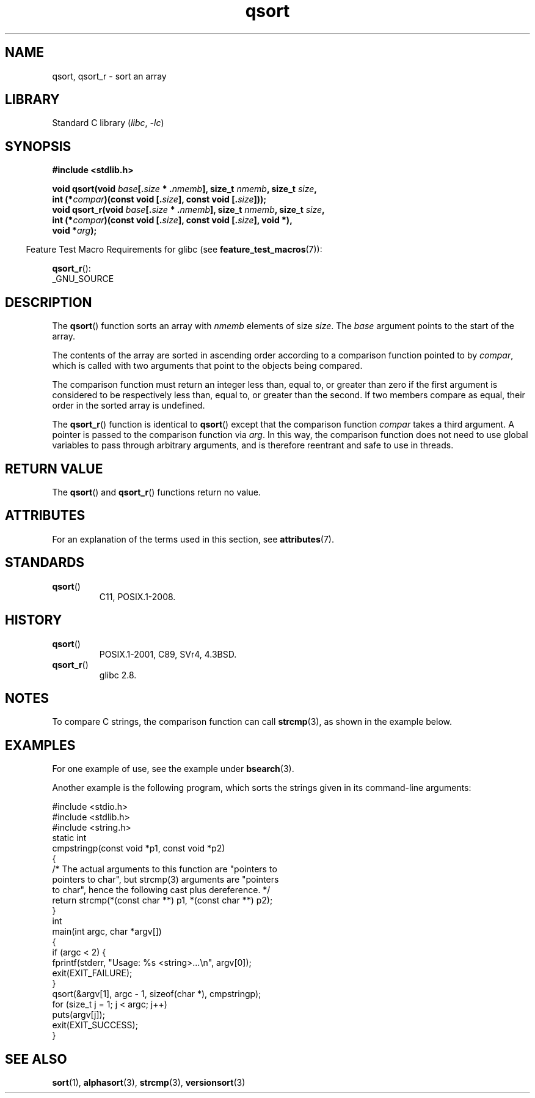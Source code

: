 '\" t
.\" Copyright 1993 David Metcalfe (david@prism.demon.co.uk)
.\"
.\" SPDX-License-Identifier: Linux-man-pages-copyleft
.\"
.\" References consulted:
.\"     Linux libc source code
.\"     Lewine's _POSIX Programmer's Guide_ (O'Reilly & Associates, 1991)
.\"     386BSD man pages
.\"
.\" Modified 1993-03-29, David Metcalfe
.\" Modified 1993-07-24, Rik Faith (faith@cs.unc.edu)
.\" 2006-01-15, mtk, Added example program.
.\" Modified 2012-03-08, Mark R. Bannister <cambridge@users.sourceforge.net>
.\"                  and Ben Bacarisse <software@bsb.me.uk>
.\"     Document qsort_r()
.\"
.TH qsort 3 2024-06-15 "Linux man-pages (unreleased)"
.SH NAME
qsort, qsort_r \- sort an array
.SH LIBRARY
Standard C library
.RI ( libc ", " \-lc )
.SH SYNOPSIS
.nf
.B #include <stdlib.h>
.P
.BI "void qsort(void " base [. size " * ." nmemb "], size_t " nmemb ", \
size_t " size ,
.BI "           int (*" compar ")(const void [." size "], \
const void [." size ]));
.BI "void qsort_r(void " base [. size " * ." nmemb "], size_t " nmemb ", \
size_t " size ,
.BI "           int (*" compar ")(const void [." size "], \
const void [." size "], void *),"
.BI "           void *" arg ");"
.fi
.P
.RS -4
Feature Test Macro Requirements for glibc (see
.BR feature_test_macros (7)):
.RE
.P
.BR qsort_r ():
.nf
    _GNU_SOURCE
.fi
.SH DESCRIPTION
The
.BR qsort ()
function sorts an array with \fInmemb\fP elements of
size \fIsize\fP.
The \fIbase\fP argument points to the start of the
array.
.P
The contents of the array are sorted in ascending order according to a
comparison function pointed to by \fIcompar\fP, which is called with two
arguments that point to the objects being compared.
.P
The comparison function must return an integer less than, equal to, or
greater than zero if the first argument is considered to be respectively
less than, equal to, or greater than the second.
If two members compare as equal,
their order in the sorted array is undefined.
.P
The
.BR qsort_r ()
function is identical to
.BR qsort ()
except that the comparison function
.I compar
takes a third argument.
A pointer is passed to the comparison function via
.IR arg .
In this way, the comparison function does not need to use global variables to
pass through arbitrary arguments, and is therefore reentrant and safe to
use in threads.
.SH RETURN VALUE
The
.BR qsort ()
and
.BR qsort_r ()
functions return no value.
.SH ATTRIBUTES
For an explanation of the terms used in this section, see
.BR attributes (7).
.TS
allbox;
lbx lb lb
l l l.
Interface	Attribute	Value
T{
.na
.nh
.BR qsort (),
.BR qsort_r ()
T}	Thread safety	MT-Safe
.TE
.SH STANDARDS
.TP
.BR qsort ()
C11, POSIX.1-2008.
.SH HISTORY
.TP
.BR qsort ()
POSIX.1-2001, C89, SVr4, 4.3BSD.
.TP
.BR qsort_r ()
glibc 2.8.
.SH NOTES
To compare C strings, the comparison function can call
.BR strcmp (3),
as shown in the example below.
.SH EXAMPLES
For one example of use, see the example under
.BR bsearch (3).
.P
Another example is the following program,
which sorts the strings given in its command-line arguments:
.P
.\" SRC BEGIN (qsort.c)
.EX
#include <stdio.h>
#include <stdlib.h>
#include <string.h>
\&
static int
cmpstringp(const void *p1, const void *p2)
{
    /* The actual arguments to this function are "pointers to
       pointers to char", but strcmp(3) arguments are "pointers
       to char", hence the following cast plus dereference. */
\&
    return strcmp(*(const char **) p1, *(const char **) p2);
}
\&
int
main(int argc, char *argv[])
{
    if (argc < 2) {
        fprintf(stderr, "Usage: %s <string>...\[rs]n", argv[0]);
        exit(EXIT_FAILURE);
    }
\&
    qsort(&argv[1], argc \- 1, sizeof(char *), cmpstringp);
\&
    for (size_t j = 1; j < argc; j++)
        puts(argv[j]);
    exit(EXIT_SUCCESS);
}
.EE
.\" SRC END
.SH SEE ALSO
.BR sort (1),
.BR alphasort (3),
.BR strcmp (3),
.BR versionsort (3)
